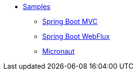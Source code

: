 * xref:index.adoc[Samples]
** xref:spring-mvc.adoc[Spring Boot MVC]
** xref:spring-webflux.adoc[Spring Boot WebFlux]
** xref:micronaut.adoc[Micronaut]
